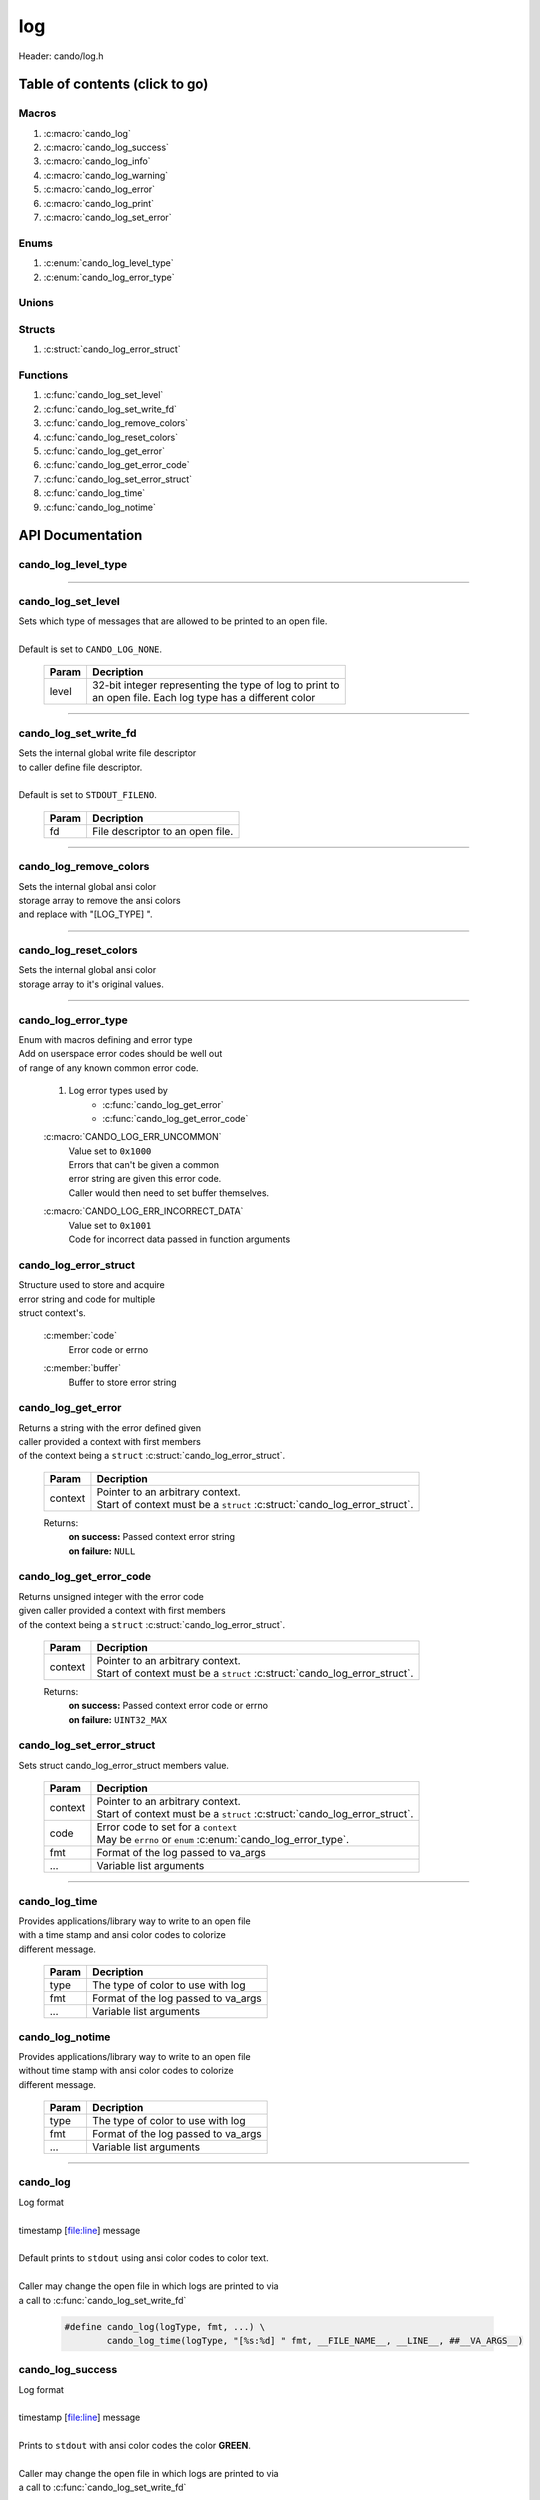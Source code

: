 .. default-domain:: C

log
===

Header: cando/log.h

Table of contents (click to go)
~~~~~~~~~~~~~~~~~~~~~~~~~~~~~~~

======
Macros
======

1. :c:macro:`cando_log`
#. :c:macro:`cando_log_success`
#. :c:macro:`cando_log_info`
#. :c:macro:`cando_log_warning`
#. :c:macro:`cando_log_error`
#. :c:macro:`cando_log_print`
#. :c:macro:`cando_log_set_error`

=====
Enums
=====

1. :c:enum:`cando_log_level_type`
#. :c:enum:`cando_log_error_type`

======
Unions
======

=======
Structs
=======

1. :c:struct:`cando_log_error_struct`

=========
Functions
=========

1. :c:func:`cando_log_set_level`
#. :c:func:`cando_log_set_write_fd`
#. :c:func:`cando_log_remove_colors`
#. :c:func:`cando_log_reset_colors`
#. :c:func:`cando_log_get_error`
#. :c:func:`cando_log_get_error_code`
#. :c:func:`cando_log_set_error_struct`
#. :c:func:`cando_log_time`
#. :c:func:`cando_log_notime`

API Documentation
~~~~~~~~~~~~~~~~~

====================
cando_log_level_type
====================

.. c:enum:: cando_log_level_type

	#. Log level options used by
		* :c:func:`cando_log_set_level`
		* :c:macro:`cando_log`
		* :c:macro:`cando_log_error`
		* :c:macro:`cando_log_print`

	.. c:macro::
		CANDO_LOG_NONE
		CANDO_LOG_SUCCESS
		CANDO_LOG_DANGER
		CANDO_LOG_INFO
		CANDO_LOG_WARNING
		CANDO_LOG_RESET
		CANDO_LOG_ALL

	:c:macro:`CANDO_LOG_NONE`
		| Value set to ``0x00000000``
		| Term color

	:c:macro:`CANDO_LOG_SUCCESS`
		| Value set to ``0x00000001``
		| Green

	:c:macro:`CANDO_LOG_DANGER`
		| Value set to ``0x00000002``
		| Red

	:c:macro:`CANDO_LOG_INFO`
		| Value set to ``0x00000004``
		| Light purple

	:c:macro:`CANDO_LOG_WARNING`
		| Value set to ``0x00000008``
		| Yellow

	:c:macro:`CANDO_LOG_RESET`
		| Value set to ``0x00000010``
		| Term color

	:c:macro:`CANDO_LOG_ALL`
		| Value set to ``0xFFFFFFFF``
		| Term color

=========================================================================================================================================

===================
cando_log_set_level
===================

.. c:function:: void cando_log_set_level(enum cando_log_level_type level);

| Sets which type of messages that are allowed to be printed to an open file.
|
| Default is set to ``CANDO_LOG_NONE``.

	.. list-table::
		:header-rows: 1

		* - Param
	          - Decription
		* - level
		  - | 32-bit integer representing the type of log to print to
		    | an open file. Each log type has a different color

=========================================================================================================================================

======================
cando_log_set_write_fd
======================

.. c:function:: void cando_log_set_write_fd(const int fd);

| Sets the internal global write file descriptor
| to caller define file descriptor.
|
| Default is set to ``STDOUT_FILENO``.

	.. list-table::
		:header-rows: 1

		* - Param
	          - Decription
		* - fd
		  - | File descriptor to an open file.

=========================================================================================================================================

=======================
cando_log_remove_colors
=======================

.. c:function:: void cando_log_remove_colors(void);

| Sets the internal global ansi color
| storage array to remove the ansi colors
| and replace with "[LOG_TYPE] ".

=========================================================================================================================================

======================
cando_log_reset_colors
======================

.. c:function:: void cando_log_reset_colors(void);

| Sets the internal global ansi color
| storage array to it's original values.

=========================================================================================================================================

====================
cando_log_error_type
====================

.. c:enum:: cando_log_error_type

| Enum with macros defining and error type
| Add on userspace error codes should be well out
| of range of any known common error code.

	#. Log error types used by
		* :c:func:`cando_log_get_error`
		* :c:func:`cando_log_get_error_code`

	.. c:macro::
		CANDO_LOG_ERR_UNCOMMON
		CANDO_LOG_ERR_INCORRECT_DATA

	:c:macro:`CANDO_LOG_ERR_UNCOMMON`
		| Value set to ``0x1000``
		| Errors that can't be given a common
		| error string are given this error code.
		| Caller would then need to set buffer themselves.

	:c:macro:`CANDO_LOG_ERR_INCORRECT_DATA`
		| Value set to ``0x1001``
		| Code for incorrect data passed in function arguments

======================
cando_log_error_struct
======================

.. c:struct:: cando_log_error_struct

| Structure used to store and acquire
| error string and code for multiple
| struct context's.

	.. c:member::
		unsigned int code;
		char         buffer[CANDO_PAGE_SIZE];

	:c:member:`code`
		| Error code or errno

	:c:member:`buffer`
		| Buffer to store error string

===================
cando_log_get_error
===================

.. c:function:: const char *cando_log_get_error(const void *context);

| Returns a string with the error defined given
| caller provided a context with first members
| of the context being a ``struct`` :c:struct:`cando_log_error_struct`.

	.. list-table::
		:header-rows: 1

		* - Param
	          - Decription
		* - context
		  - | Pointer to an arbitrary context.
		    | Start of context must be a ``struct`` :c:struct:`cando_log_error_struct`.

	Returns:
		| **on success:** Passed context error string
		| **on failure:** ``NULL``

========================
cando_log_get_error_code
========================

.. c:function:: unsigned int cando_log_get_error_code(const void *context);

| Returns unsigned integer with the error code
| given caller provided a context with first members
| of the context being a ``struct`` :c:struct:`cando_log_error_struct`.

	.. list-table::
		:header-rows: 1

		* - Param
	          - Decription
		* - context
		  - | Pointer to an arbitrary context.
		    | Start of context must be a ``struct`` :c:struct:`cando_log_error_struct`.

	Returns:
		| **on success:** Passed context error code or errno
		| **on failure:** ``UINT32_MAX``

==========================
cando_log_set_error_struct
==========================

.. c:function:: void cando_log_set_error_struct(void *context, const unsigned int code, const char *fmt, ...);

| Sets struct cando_log_error_struct members value.

	.. list-table::
		:header-rows: 1

		* - Param
	          - Decription
		* - context
		  - | Pointer to an arbitrary context.
		    | Start of context must be a ``struct`` :c:struct:`cando_log_error_struct`.
		* - code
		  - | Error code to set for a ``context``
		    | May be ``errno`` or ``enum`` :c:enum:`cando_log_error_type`.
		* - fmt
		  - | Format of the log passed to va_args
		* - ...
		  - | Variable list arguments

=========================================================================================================================================

==============
cando_log_time
==============

.. c:function:: void cando_log_time(enum cando_log_level_type type, const char *fmt, ...);

| Provides applications/library way to write to an open file
| with a time stamp and ansi color codes to colorize
| different message.

	.. list-table::
		:header-rows: 1

		* - Param
	          - Decription
		* - type
		  - | The type of color to use with log 
		* - fmt
		  - | Format of the log passed to va_args
		* - ...
		  - | Variable list arguments

================
cando_log_notime
================

.. c:function:: void cando_log_notime(enum cando_log_level_type type, const char *fmt, ...);

| Provides applications/library way to write to an open file
| without time stamp with ansi color codes to colorize
| different message.

	.. list-table::
		:header-rows: 1

		* - Param
	          - Decription
		* - type
		  - | The type of color to use with log 
		* - fmt
		  - | Format of the log passed to va_args
		* - ...
		  - | Variable list arguments

=========================================================================================================================================

=========
cando_log
=========

.. c:macro:: cando_log(logType, fmt, ...)

| Log format
|
| timestamp [file:line] message
|
| Default prints to ``stdout`` using ansi color codes to color text.
|
| Caller may change the open file in which logs are printed to via
| a call to :c:func:`cando_log_set_write_fd`

	.. code-block::

		#define cando_log(logType, fmt, ...) \
			cando_log_time(logType, "[%s:%d] " fmt, __FILE_NAME__, __LINE__, ##__VA_ARGS__)

=================
cando_log_success
=================

.. c:macro:: cando_log_success(fmt, ...)

| Log format
|
| timestamp [file:line] message
|
| Prints to ``stdout`` with ansi color codes the color **GREEN**.
|
| Caller may change the open file in which logs are printed to via
| a call to :c:func:`cando_log_set_write_fd`

	.. code-block::

		#define cando_log_success(fmt, ...) \
			cando_log_time(CANDO_LOG_SUCCESS, "[%s:%d] " fmt, __FILE_NAME__, __LINE__, ##__VA_ARGS__)

==============
cando_log_info
==============

.. c:macro:: cando_log_info(fmt, ...)

| Log format
|
| timestamp [file:line] message
|
| Prints to ``stdout`` with ansi color codes the color **BLUE**.
|
| Caller may change the open file in which logs are printed to via
| a call to :c:func:`cando_log_set_write_fd`

	.. code-block::

		#define cando_log_info(fmt, ...) \
			cando_log_time(CANDO_LOG_INFO, "[%s:%d] " fmt, __FILE_NAME__, __LINE__, ##__VA_ARGS__)

=================
cando_log_warning
=================

.. c:macro:: cando_log_warning(fmt, ...)

| Log format
|
| timestamp [file:line] message
|
| Prints to ``stdout`` with ansi color codes the color **YELLOW**.
|
| Caller may change the open file in which logs are printed to via
| a call to :c:func:`cando_log_set_write_fd`

	.. code-block::

		#define cando_log_warning(fmt, ...) \
			cando_log_time(CANDO_LOG_WARNING, "[%s:%d] " fmt, __FILE_NAME__, __LINE__, ##__VA_ARGS__)

===============
cando_log_error
===============

.. c:macro:: cando_log_error(fmt, ...)

| Log format
|
| timestamp [file:line] message
|
| Prints to ``stderr`` with ansi color codes the color **RED**.
|
| Caller may change the open file in which logs are printed to via
| a call to :c:func:`cando_log_set_write_fd`

	.. code-block::

		#define cando_log_error(fmt, ...) \
			cando_log_time(CANDO_LOG_ERROR, "[%s:%d] " fmt, __FILE_NAME__, __LINE__, ##__VA_ARGS__)

===============
cando_log_print
===============

.. c:macro:: cando_log_print(logType, fmt, ...)

| Log format
|
| NONE
|
| Default prints to ``stdout`` using ansi color codes to color text.
|
| Caller may change the open file in which logs are printed to via
| a call to :c:func:`cando_log_set_write_fd`

	.. code-block::

		#define cando_log_print(logType, fmt, ...) \
			cando_log_notime(logType, fmt, ##__VA_ARGS__)

===================
cando_log_set_error
===================

.. c:macro:: cando_log_set_error(ptr, code, fmt, ...)

| Log format
|
| [file:line] message
|
| Sets ``struct`` :c:struct:`cando_log_error_struct` to later be called by
| :c:func:`cando_log_get_error` and :c:func:`cando_log_get_error_code`.

	.. code-block::

		#define cando_log_set_error(ptr, code, fmt, ...) \
			cando_log_set_error_struct(ptr, code, "[%s:%d] " fmt, __FILE_NAME__, __LINE__, ##__VA_ARGS__)
